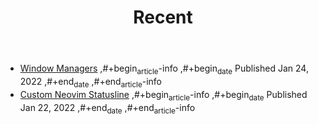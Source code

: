 #+TITLE: Recent

- [[file:window-managers.org][Window Managers]]
  ,#+begin_article-info
  ,#+begin_date
  Published Jan 24, 2022
  ,#+end_date
  ,#+end_article-info
- [[file:custom-nvim-statusline.org][Custom Neovim Statusline]]
  ,#+begin_article-info
  ,#+begin_date
  Published Jan 22, 2022
  ,#+end_date
  ,#+end_article-info